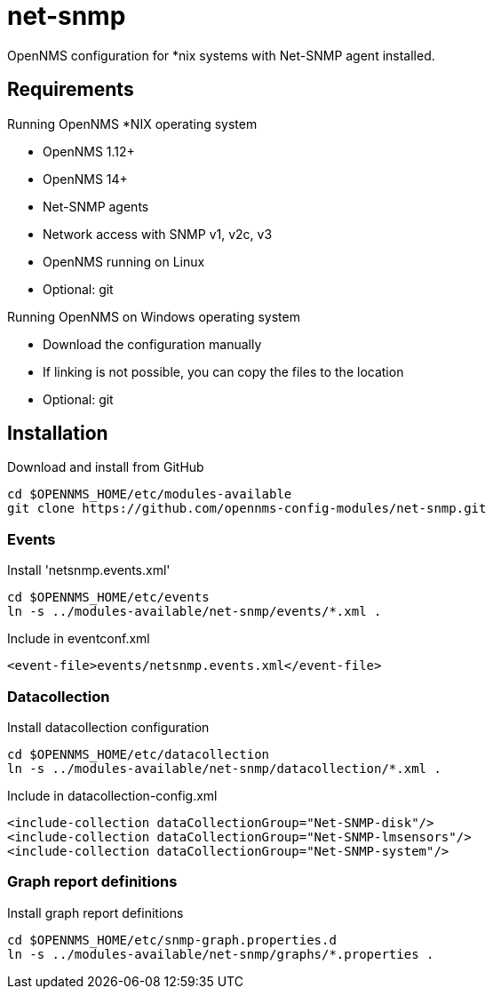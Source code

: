 # net-snmp

OpenNMS configuration for *nix systems with Net-SNMP agent installed.

## Requirements

Running OpenNMS *NIX operating system

- OpenNMS 1.12+
- OpenNMS 14+
- Net-SNMP agents
- Network access with SNMP v1, v2c, v3
- OpenNMS running on Linux
- Optional: git

Running OpenNMS on Windows operating system

- Download the configuration manually
- If linking is not possible, you can copy the files to the location
- Optional: git

## Installation

.Download and install from GitHub
[source, bash]
----
cd $OPENNMS_HOME/etc/modules-available
git clone https://github.com/opennms-config-modules/net-snmp.git
----

### Events
.Install 'netsnmp.events.xml'
[source, bash]
----
cd $OPENNMS_HOME/etc/events
ln -s ../modules-available/net-snmp/events/*.xml .
----

.Include in eventconf.xml
[source, xml]
----
<event-file>events/netsnmp.events.xml</event-file>
----

### Datacollection

.Install datacollection configuration
[source, bash]
----
cd $OPENNMS_HOME/etc/datacollection
ln -s ../modules-available/net-snmp/datacollection/*.xml .
----

.Include in datacollection-config.xml
[source, xml]
----
<include-collection dataCollectionGroup="Net-SNMP-disk"/>
<include-collection dataCollectionGroup="Net-SNMP-lmsensors"/>
<include-collection dataCollectionGroup="Net-SNMP-system"/>
----

### Graph report definitions

.Install graph report definitions
[source, bash]
----
cd $OPENNMS_HOME/etc/snmp-graph.properties.d
ln -s ../modules-available/net-snmp/graphs/*.properties .
----
